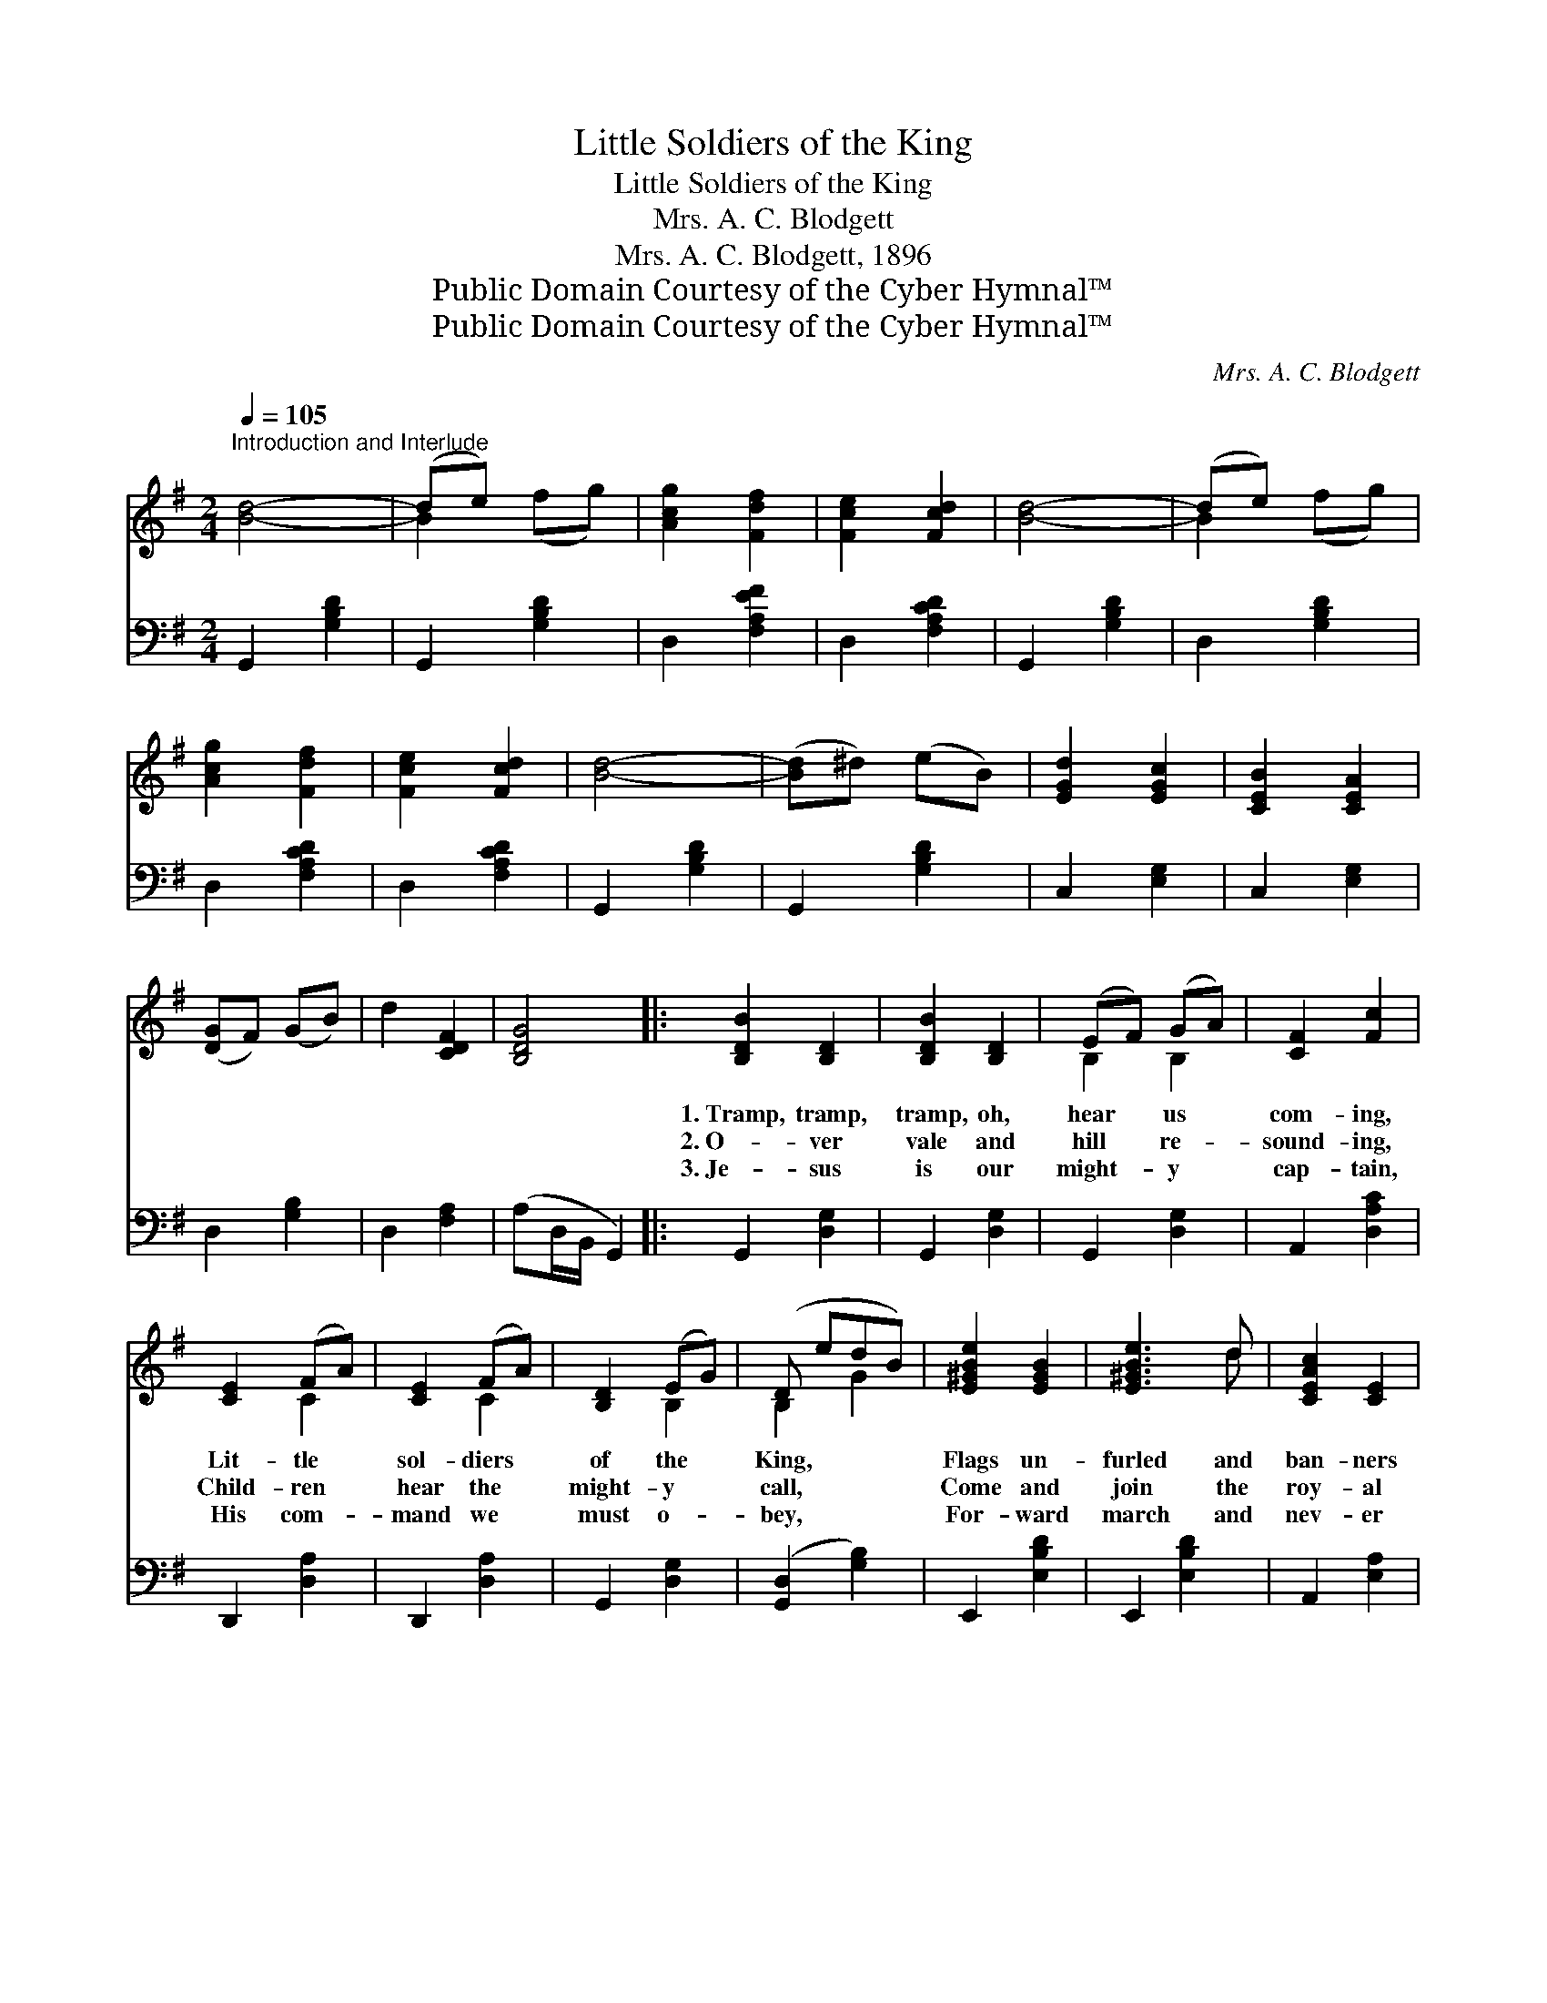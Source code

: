 X:1
T:Little Soldiers of the King
T:Little Soldiers of the King
T:Mrs. A. C. Blodgett
T:Mrs. A. C. Blodgett, 1896
T:Public Domain Courtesy of the Cyber Hymnal™
T:Public Domain Courtesy of the Cyber Hymnal™
C:Mrs. A. C. Blodgett
Z:Public Domain
Z:Courtesy of the Cyber Hymnal™
%%score ( 1 2 ) 3
L:1/8
Q:1/4=105
M:2/4
K:G
V:1 treble 
V:2 treble 
V:3 bass 
V:1
"^Introduction and Interlude" [Bd]4- | (de) x2 | [Acg]2 [Fdf]2 | [Fce]2 [Fcd]2 | [Bd]4- | (de) x2 | %6
w: ||||||
w: ||||||
w: ||||||
 [Acg]2 [Fdf]2 | [Fce]2 [Fcd]2 | [Bd]4- | ([Bd]^d) (eB) | [EGd]2 [EGc]2 | [CEB]2 [CEA]2 | %12
w: ||||||
w: ||||||
w: ||||||
 ([DG]F) (GB) | d2 [CDF]2 | [B,DG]4 |: [B,DB]2 [B,D]2 | [B,DB]2 [B,D]2 | (EF) (GA) | [CF]2 [Fc]2 | %19
w: |||1.~Tramp, tramp,|tramp, oh,|hear * us *|com- ing,|
w: |||2.~O- ver|vale and|hill * re- *|sound- ing,|
w: |||3.~Je- sus|is our|might- * y *|cap- tain,|
 [CE]2 (FA) | [CE]2 (FA) | [B,D]2 (EG) | (D edB) | [E^GBe]2 [EGB]2 | [E^GBe]3 d | [CEAc]2 [CE]2 | %26
w: Lit- tle *|sol- diers *|of the *|King, * * *|Flags un-|furled and|ban- ners|
w: Child- ren *|hear the *|might- y *|call, * * *|Come and|join the|roy- al|
w: His com- *|mand we *|must o- *|bey, * * *|For- ward|march and|nev- er|
 [EB]2 A2 | DG Be | [GBd]2 G[Ec] | [DGB]2 [CFA]2 | [G,B,DG]4 ||"^Refrain" B2 B2 | EF GE | B2 B2 | %34
w: fly- ing,|Loud- ly let our|watch- word ring.||||||
w: ar- my,|In our ranks there’s|room for all.|* On-|ward,|for- ward,||Let us|
w: fal- ter,|We shall sure- ly|win the day.||||||
 ^DEFB, | [G,B,E]2 (EF) | [B,EG]2 (GA) | [^DFB]2 [DFB]2 | [A,^DFB]4 | [B,DGB]2 [B,DGB]2 | %40
w: ||||||
w: |march a- *|gainst the *|foe; In|our|lead- er’s|
w: ||||||
 [DGB]3 A | (GF) (GB) | [GBe]2 [GBd]2 | cE BA | [B,DG]2 [B,D]2 | [CE]2 [CDF]2 | %46
w: ||||||
w: name ad-|vanc- * ing, *|On to|vic- t’ry we will|go. *||
w: ||||||
 [B,DG]4"^Play 3 times" :| %47
w: |
w: |
w: |
V:2
 x4 | B2 (fg) | x4 | x4 | x4 | B2 (fg) | x4 | x4 | x4 | x4 | x4 | x4 | x4 | x4 | x4 |: x4 | x4 | %17
 B,2 B,2 | x4 | x2 C2 | x2 C2 | x2 B,2 | B,2 G2 | x4 | x3 d | x4 | x2 A2 | (DG) (Be) | x2 G x | %29
 x4 | x4 || B2 B2 | x4 | B2 B2 | x4 | x2 B,2 | x2 [B,E]2 | x4 | x4 | x4 | x3 A | D2 D2 | x4 | %43
 (cE) (BA) | x4 | x4 | x4 :| %47
V:3
 G,,2 [G,B,D]2 | G,,2 [G,B,D]2 | D,2 [F,A,EF]2 | D,2 [F,A,CD]2 | G,,2 [G,B,D]2 | D,2 [G,B,D]2 | %6
 D,2 [F,A,CD]2 | D,2 [F,A,CD]2 | G,,2 [G,B,D]2 | G,,2 [G,B,D]2 | C,2 [E,G,]2 | C,2 [E,G,]2 | %12
 D,2 [G,B,]2 | D,2 [F,A,]2 | (A,D,/B,,/ G,,2) |: G,,2 [D,G,]2 | G,,2 [D,G,]2 | G,,2 [D,G,]2 | %18
 A,,2 [D,A,C]2 | D,,2 [D,A,]2 | D,,2 [D,A,]2 | G,,2 [D,G,]2 | ([G,,D,]2 [G,B,]2) | E,,2 [E,B,D]2 | %24
 E,,2 [E,B,D]2 | A,,2 [E,A,]2 | A,,2 [E,A,]2 | F,,2 [D,G,B,]2 | D,,2 [D,G,B,]2 | D,,2 [D,A,]2 | %30
 G,,4 || B,2 (B,2 | E,F,G,E,) | B,2 (B,2 | ^D,E,F,B,,) | E,,2 [B,,E,G,]2 | E,,2 [B,,E,G,]2 | %37
 B,,2 (F,^D,) | B,,4 | G,,2 [D,G,]2 | G,,2 [D,G,]2 | G,,2 [D,G,B,]2 | G,,2 [D,G,B,]2 | %43
 C,2 [E,G,C]2 | D,2 [D,G,]2 | [D,,D,]2 [D,,D,]2 | [G,,,G,,]4"^Play 3 times" :| %47

